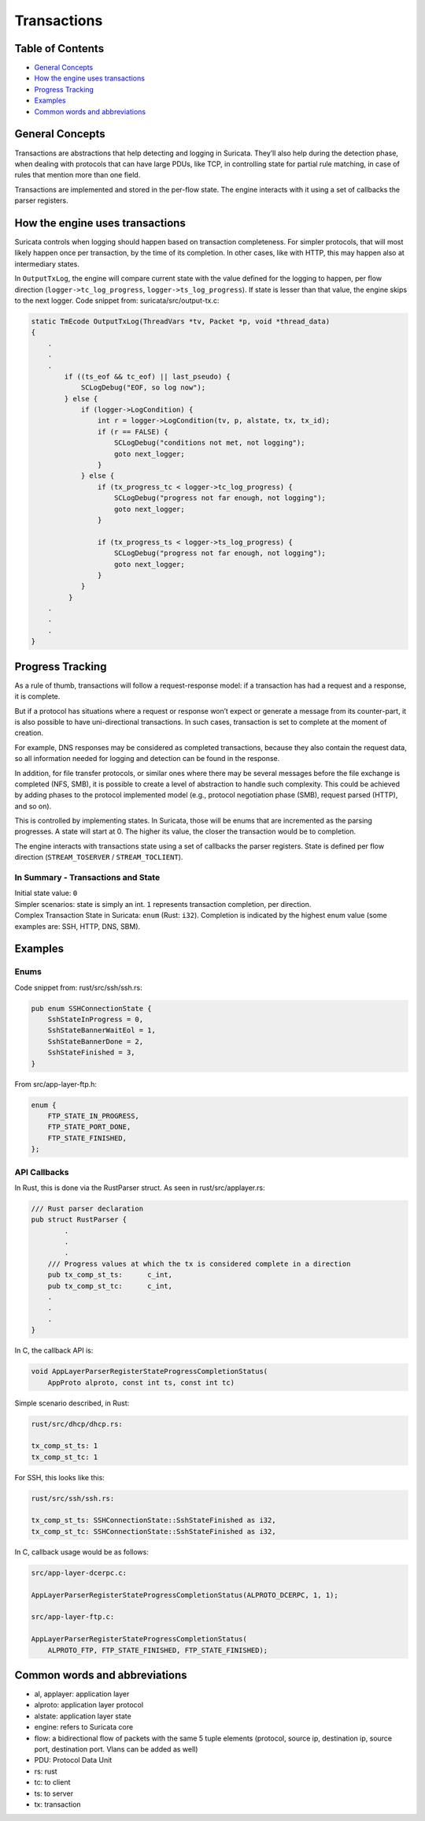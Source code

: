 ************
Transactions
************

Table of Contents
=================
- `General Concepts`_
- `How the engine uses transactions`_
- `Progress Tracking`_
- `Examples`_
- `Common words and abbreviations`_

_`General Concepts`
===================

Transactions are abstractions that help detecting and logging in Suricata. They’ll also help during the detection phase,
when dealing with protocols that can have large PDUs, like TCP, in controlling state for partial rule matching, in case of rules that mention more than one field.

Transactions are implemented and stored in the per-flow state. The engine interacts with it using a set of callbacks the parser registers.

_`How the engine uses transactions`
===================================

Suricata controls when logging should happen based on transaction completeness. For simpler protocols, that will most
likely happen once per transaction, by the time of its completion. In other cases, like with HTTP, this may happen also at intermediary states.

In ``OutputTxLog``, the engine will compare current state with the value defined for the logging to happen, per flow
direction (``logger->tc_log_progress``, ``logger->ts_log_progress``). If state is lesser than that value, the engine skips to
the next logger. Code snippet from: suricata/src/output-tx.c:

.. code-block:: c

    static TmEcode OutputTxLog(ThreadVars *tv, Packet *p, void *thread_data)
    {
        .
        .
        .
            if ((ts_eof && tc_eof) || last_pseudo) {
                SCLogDebug("EOF, so log now");
            } else {
                if (logger->LogCondition) {
                    int r = logger->LogCondition(tv, p, alstate, tx, tx_id);
                    if (r == FALSE) {
                        SCLogDebug("conditions not met, not logging");
                        goto next_logger;
                    }
                } else {
                    if (tx_progress_tc < logger->tc_log_progress) {
                        SCLogDebug("progress not far enough, not logging");
                        goto next_logger;
                    }

                    if (tx_progress_ts < logger->ts_log_progress) {
                        SCLogDebug("progress not far enough, not logging");
                        goto next_logger;
                    }
                }
             }
        .
        .
        .
    }

_`Progress Tracking`
====================

As a rule of thumb, transactions will follow a request-response model: if a transaction has had a request and a response, it is complete.

But if a protocol has situations where a request or response won’t expect or generate a message from its counter-part,
it is also possible to have uni-directional transactions. In such cases, transaction is set to complete at the moment of
creation.

For example, DNS responses may be considered as completed transactions, because they also contain the request data, so
all information needed for logging and detection can be found in the response.

In addition, for file transfer protocols, or similar ones where there may be several messages before the file exchange
is completed (NFS, SMB), it is possible to create a level of abstraction to handle such complexity. This could be achieved by adding phases to the protocol implemented model (e.g., protocol negotiation phase (SMB), request parsed (HTTP), and so on).

This is controlled by implementing states. In Suricata, those will be enums that are incremented as the parsing
progresses. A state will start at 0. The higher its value, the closer the transaction would be to completion.

The engine interacts with transactions state using a set of callbacks the parser registers. State is defined per flow direction (``STREAM_TOSERVER`` / ``STREAM_TOCLIENT``).

In Summary - Transactions and State
-----------------------------------

| Initial state value: ``0``
| Simpler scenarios: state is simply an int.  ``1`` represents transaction completion, per direction.
| Complex Transaction State in Suricata: ``enum`` (Rust: ``i32``). Completion is indicated by the highest enum value (some examples are: SSH, HTTP, DNS, SBM).

_`Examples`
===========

Enums
-----

Code snippet from: rust/src/ssh/ssh.rs:

.. code-block:: rust

    pub enum SSHConnectionState {
        SshStateInProgress = 0,
        SshStateBannerWaitEol = 1,
        SshStateBannerDone = 2,
        SshStateFinished = 3,
    }

From src/app-layer-ftp.h:

.. code-block:: c

    enum {
        FTP_STATE_IN_PROGRESS,
        FTP_STATE_PORT_DONE,
        FTP_STATE_FINISHED,
    };


API Callbacks
-------------

In Rust, this is done via the RustParser struct. As seen in rust/src/applayer.rs:

.. code-block:: rust

    /// Rust parser declaration
    pub struct RustParser {
            .
            .
            .
        /// Progress values at which the tx is considered complete in a direction
        pub tx_comp_st_ts:      c_int,
        pub tx_comp_st_tc:      c_int,
        .
        .
        .
    }

In C, the callback API is:

.. code-block:: c

    void AppLayerParserRegisterStateProgressCompletionStatus(
        AppProto alproto, const int ts, const int tc)

Simple scenario described, in Rust:

.. code-block:: rust

    rust/src/dhcp/dhcp.rs:

    tx_comp_st_ts: 1
    tx_comp_st_tc: 1

For SSH, this looks like this:

.. code-block:: rust

    rust/src/ssh/ssh.rs:

    tx_comp_st_ts: SSHConnectionState::SshStateFinished as i32,
    tx_comp_st_tc: SSHConnectionState::SshStateFinished as i32,

In C, callback usage would be as follows:

.. code-block:: c

    src/app-layer-dcerpc.c:

    AppLayerParserRegisterStateProgressCompletionStatus(ALPROTO_DCERPC, 1, 1);

    src/app-layer-ftp.c:

    AppLayerParserRegisterStateProgressCompletionStatus(
        ALPROTO_FTP, FTP_STATE_FINISHED, FTP_STATE_FINISHED);

_`Common words and abbreviations`
=================================

- al, applayer: application layer
- alproto: application layer protocol
- alstate: application layer state
- engine: refers to Suricata core
- flow: a bidirectional flow of packets with the same 5 tuple elements (protocol, source ip, destination ip, source port, destination port. Vlans can be added as well)
- PDU: Protocol Data Unit
- rs: rust
- tc: to client
- ts: to server
- tx: transaction

